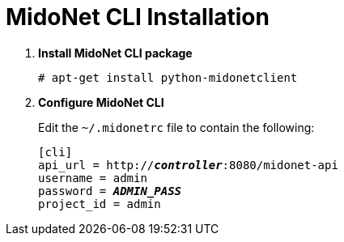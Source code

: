 = MidoNet CLI Installation

. *Install MidoNet CLI package*
+
====
[source]
----
# apt-get install python-midonetclient
----
====

. *Configure MidoNet CLI*
+
====
Edit the `~/.midonetrc` file to contain the following:

[literal,subs="quotes"]
----
[cli]
api_url = http://*_controller_*:8080/midonet-api
username = admin
password = *_ADMIN_PASS_*
project_id = admin
----
====
